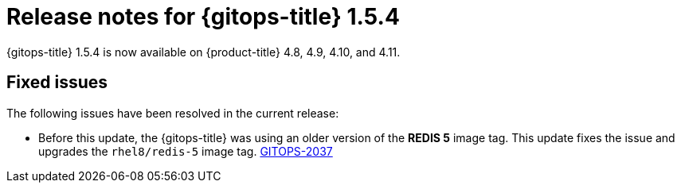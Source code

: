 // Module included in the following assembly:
//
// * gitops/gitops-release-notes.adoc

:_content-type: REFERENCE

[id="gitops-release-notes-1-5-4_{context}"]
= Release notes for {gitops-title} 1.5.4

{gitops-title} 1.5.4 is now available on {product-title} 4.8, 4.9, 4.10, and 4.11.

[id="fixed-issues-1-5-4_{context}"]
== Fixed issues

The following issues have been resolved in the current release:

* Before this update, the {gitops-title} was using an older version of the *REDIS 5* image tag. This update fixes the issue and upgrades the `rhel8/redis-5` image tag. link:https://issues.redhat.com/browse/GITOPS-2037[GITOPS-2037]